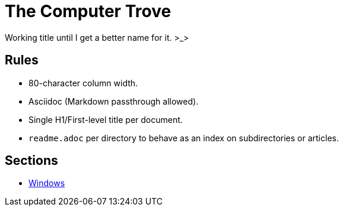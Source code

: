 = The Computer Trove

Working title until I get a better name for it. >_>

== Rules

* 80-character column width.
* Asciidoc (Markdown passthrough allowed).
* Single H1/First-level title per document.
* `readme.adoc` per directory to behave as an index on subdirectories or
articles.

== Sections
* link:./windows/readme.adoc[Windows]
